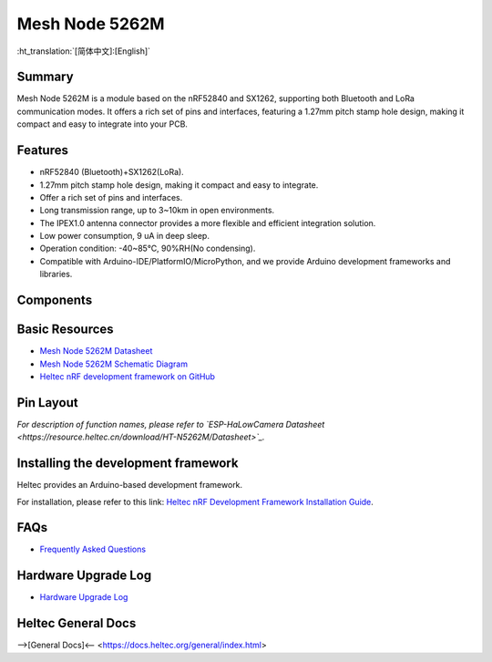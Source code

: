 Mesh Node 5262M
===============
:ht_translation:`[简体中文]:[English]`

Summary
-------
Mesh Node 5262M is a module based on the nRF52840 and SX1262, supporting both Bluetooth and LoRa communication modes. It offers a rich set of pins and interfaces, featuring a 1.27mm pitch stamp hole design, making it compact and easy to integrate into your PCB. 

.. image:: ./img/01.png
   :align: center
   :width: 500px
   
Features
--------
- nRF52840 (Bluetooth)+SX1262(LoRa).
- 1.27mm pitch stamp hole design, making it compact and easy to integrate.
- Offer a rich set of pins and interfaces.
- Long transmission range, up to 3~10km in open environments.
- The IPEX1.0 antenna connector provides a more flexible and efficient integration solution.
- Low power consumption, 9 uA in deep sleep.
- Operation condition: -40~85℃, 90%RH(No condensing).
- Compatible with Arduino-IDE/PlatformIO/MicroPython, and we provide Arduino development frameworks and libraries.

Components
----------

.. image:: ./img/02.jpg
   :align: center
   :width: 500px

Basic Resources
-------------------
- `Mesh Node 5262M Datasheet <https://resource.heltec.cn/download/HT-N5262M/Datasheet.pdf>`_
- `Mesh Node 5262M Schematic Diagram <https://resource.heltec.cn/download/HT-N5262M/HT-N5262M_Schematic_Diagram.pdf>`_
- `Heltec nRF development framework on GitHub <https://github.com/HelTecAutomation/Heltec_nRF52>`_

Pin Layout
----------

.. image:: ./img/03.png
   :align: center
   :width: 700px

*For description of function names, please refer to `ESP-HaLowCamera Datasheet <https://resource.heltec.cn/download/HT-N5262M/Datasheet>`_.*

Installing the development framework
------------------------------------
Heltec provides an Arduino-based development framework.

For installation, please refer to this link: `Heltec nRF Development Framework Installation Guide <https://docs.heltec.org/en/node/nrf/ht-n5262m/quick_start.html#>`_.

FAQs
----
- `Frequently Asked Questions <https://docs.heltec.org/en/node/nrf/ht-n5262m/faq/index.html>`_

Hardware Upgrade Log
--------------------
- `Hardware Upgrade Log <https://docs.heltec.org/en/node/nrf/ht-n5262m/hardware_upgrade_log/index.html>`_

Heltec General Docs
-------------------
-->[General Docs]<-- <https://docs.heltec.org/general/index.html>
    
